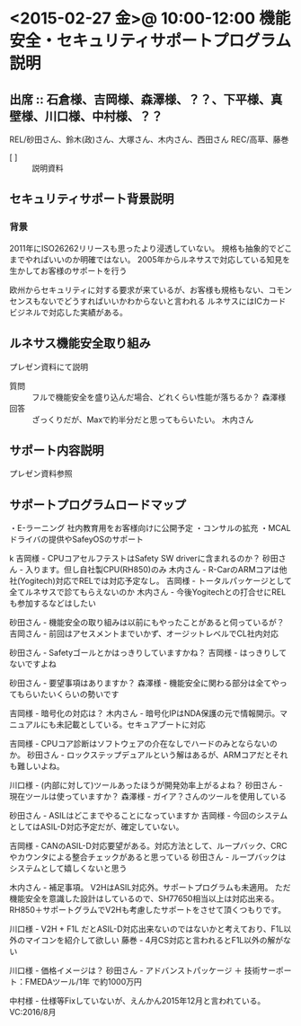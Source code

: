 * <2015-02-27 金>@ 10:00-12:00 機能安全・セキュリティサポートプログラム説明
** 出席 :: 石倉様、吉岡様、森澤様、？？、下平様、真壁様、川口様、中村様、？？
   REL/砂田さん、鈴木(政)さん、大塚さん、木内さん、西田さん
          REC/高草、藤巻
+ [ ] :: 説明資料


** セキュリティサポート背景説明
*** 背景
2011年にISO26262リリースも思ったより浸透していない。
規格も抽象的でどこまでやればいいのか明確ではない。
2005年からルネサスで対応している知見を生かしてお客様のサポートを行う

欧州からセキュリティに対する要求が来ているが、お客様も規格もない、コモンセンスもないでどうすればいいかわからないと言われる
ルネサスにはICカードビジネルで対応した実績がある。

** ルネサス機能安全取り組み
プレゼン資料にて説明

 - 質問 :: フルで機能安全を盛り込んだ場合、どれくらい性能が落ちるか？ 森澤様
 - 回答 :: ざっくりだが、Maxで約半分だと思ってもらいたい。 木内さん

** サポート内容説明
プレゼン資料参照

** サポートプログラムロードマップ
・E-ラーニング
社内教育用をお客様向けに公開予定
・コンサルの拡充
・MCALドライバの提供やSafeyOSのサポート

k
吉岡様 - CPUコアセルフテストはSafety SW driverに含まれるのか？
砂田さん - 入ります。但し自社製CPU(RH850)のみ
木内さん - R-CarのARMコアは他社(Yogitech)対応でRELでは対応予定なし。
吉岡様 - トータルパッケージとして全てルネサスで診てもらえないのか
木内さん - 今後Yogitechとの打合せにRELも参加するなどはしたい

砂田さん - 機能安全の取り組みは以前にもやったことがあると伺っているが？
吉岡さん - 前回はアセスメントまでいかず、オージットレベルでCL社内対応

砂田さん - Safetyゴールとかはっきりしていますかね？
吉岡様 - はっきりしてないですよね

砂田さん - 要望事項はありますか？
森澤様 - 機能安全に関わる部分は全てやってもらいたいくらいの勢いです

吉岡様 - 暗号化の対応は？
木内さん - 暗号化IPはNDA保護の元で情報開示。マニュアルにも未記載としている。セキュアブートに対応

吉岡様 - CPUコア診断はソフトウェアの介在なしでハードのみとならないのか。
砂田さん - ロックステップデュアルという解はあるが、ARMコアだとそれも難しいよね。

川口様 - (内部に対して)ツールあったほうが開発効率上がるよね？
砂田さん - 現在ツールは使っていますか？
森澤様 - ガイア？さんのツールを使用している

砂田さん - ASILはどこまでやることになっていますか
吉岡様 - 今回のシステムとしてはASIL-D対応予定だが、確定していない。

吉岡様 - CANのASIL-D対応要望がある。対応方法として、ループバック、CRCやカウンタによる整合チェックがあると思っている
砂田さん - ループバックはシステムとして嬉しくないと思う

木内さん - 補足事項。
           V2HはASIL対応外。サポートプログラムも未適用。
           ただ機能安全を意識した設計はしているので、SH77650相当以上は対応出来る。
           RH850＋サポートグラムでV2Hも考慮したサポートをさせて頂くつもりです。

川口様 - V2H + F1L だとASIL-D対応出来ないのではないかと考えており、F1L以外のマイコンを紹介して欲しい
藤巻 - 4月CS対応と言われるとF1L以外の解がない

川口様 - 価格イメージは？
砂田さん - アドバンストパッケージ ＋ 技術サーポート：FMEDAツール/1年 で約1000万円

中村様 - 仕様等Fixしていないが、えんかん2015年12月と言われている。VC:2016/8月
